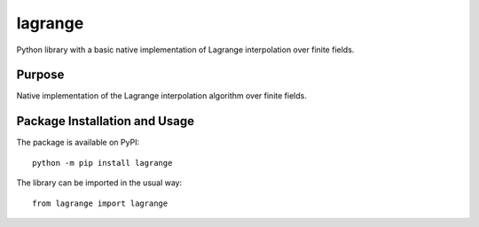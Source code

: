 ========
lagrange
========

Python library with a basic native implementation of Lagrange interpolation over finite fields.

.. image:: https://badge.fury.io/py/lagrange.svg
   :target: https://badge.fury.io/py/lagrange
   :alt: PyPI version and link.

Purpose
-------
Native implementation of the Lagrange interpolation algorithm over finite fields.

Package Installation and Usage
------------------------------
The package is available on PyPI::

    python -m pip install lagrange

The library can be imported in the usual way::

    from lagrange import lagrange
